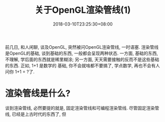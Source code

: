 #+TITLE: 关于OpenGL渲染管线(1)
#+DATE: 2018-03-10T23:25:30+08:00
#+TAGS[]: OpenGL
#+CATEGORIES[]: OpenGL
#+LAYOUT: post
#+OPTIONS: toc:nil
#+DRAFT: true

前几日, 和人闲聊, 谈及OpenGL, 突然被问OpenGL渲染管线, 一时语塞.
渲染管线是OpenGL的基础, 谈到基础的东西, 一般都会呈现两种状态.
一方面, 基础的东西, 不理解, 学后面的东西就是稀里糊涂; 
另一方面, 天天需要接触的反而不是这些基础的东西. 正如, 1+1 是数学的
基础, 你不会就啥都不要搞了, 学点数学, 再也不会有人问你 1+1 = ?了.

# more
* 渲染管线是什么?

谈到渲染管线, 必然要提的就是, 固定渲染管线和可编程渲染管线. 尽管固定渲染管线, 
已经是上古时代的东西了, 但
